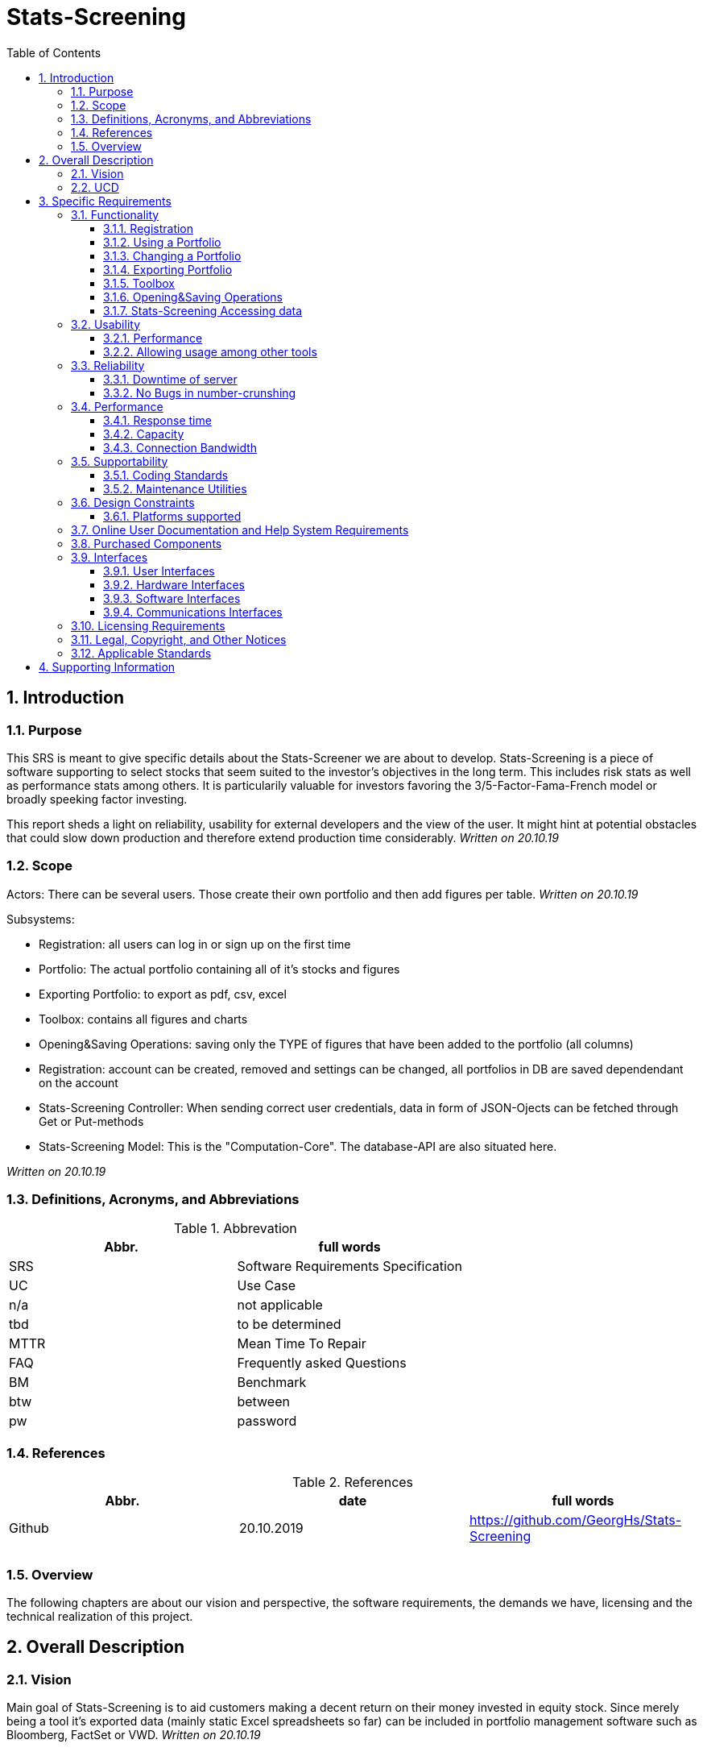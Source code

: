 
= Stats-Screening 
:toc:
:toclevels: 5
:sectnums:
:sectnumlevels: 5



==	Introduction	
===	Purpose	
This SRS is meant to give specific details about the Stats-Screener we are about to develop. Stats-Screening is a piece of software supporting to select stocks that seem suited to the investor's objectives in the long term. This includes risk stats as well as performance stats among others. It is particularily valuable for investors favoring the 3/5-Factor-Fama-French model or broadly speeking factor investing. 

This report sheds a light on reliability, usability for external developers and the view of the user. It might hint at potential obstacles that could slow down production and therefore extend production time considerably. _Written on 20.10.19_

===	Scope
Actors: There can be several users. Those create their own portfolio and then add figures per table. _Written on 20.10.19_

Subsystems: 

* Registration: all users can log in or sign up on the first time
* Portfolio: The actual portfolio containing all of it's stocks and figures 
* Exporting Portfolio: to export as pdf, csv, excel
* Toolbox: contains all figures and charts
* Opening&Saving Operations: saving only the TYPE of figures that have been added to the portfolio (all columns)
* Registration: account can be created, removed and settings can be changed, all portfolios in DB are saved dependendant on the account
* Stats-Screening Controller: When sending correct user  credentials, data in form of JSON-Ojects can be fetched through Get or Put-methods
* Stats-Screening Model: This is the "Computation-Core". The database-API are also situated here.


_Written on 20.10.19_

===	Definitions, Acronyms, and Abbreviations

.Abbrevation
[width="100%",options="header,footer"]
|====================
| Abbr.  | full words
| SRS | 	Software Requirements Specification
| UC | 	Use Case 
| n/a |	not applicable  
| tbd |	to be determined
|MTTR |	Mean Time To Repair
|FAQ  |	Frequently asked Questions
|BM | Benchmark
|btw|between
|pw |password
|====================

===	References

.References
[width="100%",options="header,footer"]
|====================
| Abbr.|date | full words
| Github|20.10.2019 |  https://github.com/GeorgHs/Stats-Screening
|  |  
|  |  
|  |  
|====================
===	Overview	
The following chapters are about our vision and perspective, the software requirements, the demands we have, licensing and the technical realization of this project.

==	Overall Description	

=== Vision
Main goal of Stats-Screening is to aid customers making a decent return on their money invested in equity stock. Since merely being a tool it's exported data (mainly static Excel spreadsheets so far) can be included in portfolio management software such as Bloomberg, FactSet or VWD.
_Written on 20.10.19_

=== UCD

image::Use Case Diagram.png[Sunset]
_Written on 20.10.19_


==	Specific Requirements	
===	Functionality	
This section will list all functional requirements for Stats-Screening and explain their functionality. Each of the following subsections represents a subsystem of our application.
_Written on 20.10.19_

====	Registration
When entering stats-screening.com user can choose btw two options: loging in or signing up.

* Upon signing up required to enter username, pw, email, company, company-image, pw again.
* Upon logging in it's required to enter username, pw.

==== Using a Portfolio
This portfolio is the core element of the entire application. It can be constantly viewed by the consumer. It contains a list of all stocks, list of all figures and a few mandatory items such as ISIN and further information about the stock. Those information can be drawn from an API such as Google Finance/Yahoo Finance
_Written on 25.11.19_

==== Changing a Portfolio
It should be possible to remove figures, switch the Api from which the data is drawn as well as the Benchmark. 

==== Exporting Portfolio
Export is an option which can be used to export the portfolio as Excel,Pdf,Csv. This will produce a file which is reusable in common portfolio management tools such as Bloomberg, FactSet, VWD. Those values can then be used for further purposes. So far only static values (pure values) are planned. If time remains:

* an Excel Plugin which fetches the values and updates them any point in time set through our Controller is recommendable.
* the optionity to export the charts would be nice to have 
_Written on 25.11.19_

==== Toolbox
Contains all the figures and charts that can be added to the portfolio. The way of adding them is by simply clicking on them (or if time remains by moving them into the portfolio via drag&drop). The charts might also be added in the tab portfolio. Below the tab there can be a combobox & button used for adding the charts. 
The Toolbox might contain all of the following numbers: _Written on 25.11.19_ 
drawn from book "Practical Risk-Adjusted Performance Measurement" by Carl R. Bacon as published by Wiley
_Written on 20.10.19_

Descriptive stuff: 

* annualised return
* continuously compounded returns (or log returns)
* mean absolute deviation 
* skewness 
* kurtosis 
* correlation (other Benchmarks for instance)
_Written on 20.10.19_

Risk (but drawdown, see below):

* sharpe ratio 
* revised sharpe ratio 
* adjusted sharpe ratio 
* skewness-kurtosis ratio
_Written on 20.10.19_

Regression:

* Jensen's Alpha (no diff. to "normal" regression alpha) 
* Beta (systematic risk or vol) of Capital Asset Pricing Model  (no diff. to "normal" regression alpha)
_Written on 20.10.19_

Drawdown: 

* Max Drawdown 
_Written on 20.10.19_

==== Opening&Saving Operations
Opening a portfolio should be possible by simply opening a file which as before been saved.
It contains all the ISINs and columns used.
_Written on 25.11.19_

==== Stats-Screening Accessing data
By using the Post-method if correct credentials are transmitted, all required JSON-data will be fetched and then displayed in 1. the application's portfolio table, 2. if time remains in an Excel-spreadsheet through a plugin.
The Controller fetches it's data from the Model.
_Written on 25.11.19_



===	Usability	
====	Performance
Even though it's a separate requirement, main goal of this application is quickness. The user should feel an ease when seeing the values refresh. If it isn't the user might feel annoyed and opt for a different tool. In contrast, fancy flashy GUI-features are not required.
_Written on 20.10.19_

==== Allowing usage among other tools
Usually the end-user chooses to use several tools at once to do his/her real-time analysis. Therefore, it should be flexible to use and integration into excel would definitely be a plus.
_Written on 20.10.19_

===	Reliability	
==== Downtime of server
Downtime of the server is to be avoided at all times. 
_Written on 20.10.19_

==== No Bugs in number-crunshing
There should be no bugs in number-crunshing with pandas. So 100% reliability on that part. The other parts shouldn't have any bugs but extensive testing (only simple testing) isn't required since there won't be enough time.
_Written on 20.10.19_

===	Performance	
==== Response time
As low as possible. We haven't coded anything quite like it, so I can't determine any fixed limitations.
_Written on 20.10.19_

==== Capacity
For the start it merely will have to accommodate a few users. If future demand increases which is unlikely, since we are no portfolio management software company we will set up new servers
_Written on 20.10.19_

==== Connection Bandwidth
The size of data to be synchronized between the server and client should be minimal, e.g. renaming an item must not lead to downloading all of existing data on the server.
_Written on 20.10.19_

===	Supportability	
====	Coding Standards
In order to maintain supportability and readability of our code, we will try to adopt the latest clean code standard as far as possible and use the http://google.github.io/styleguide/pyguide.html[Google Python Style Guide] for naming conventions, formatting and programming practices throughout the project.
_Written on 20.10.19_

==== Maintenance Utilities
In order to test language and platform versions, a continuous integration service is required which runs tests on combinations of platform and language versions.
_Written on 20.10.19_


===	Design Constraints	
==== Platforms supported
We recommend using chrome as a browser. The lastest version of the Microsoft Edge and Firefox should also be fine.
The server's operating system must support MySQL and programs compiled using Go. A RESTful API shall be used to communicate between client and server.
_Written on 20.10.19_

===	Online User Documentation and Help System Requirements
First we will start using tooltips (Mouse-Hover-Flags) to do the job. In Addition to that we will give an instructive page which shows goal-oriented FAQ, for instance, how to export a devised portfolio as an Excel-spreadsheet. Since it's not an overly complex application, a particularily detailed report with hundrets of pages won't be required. FAQ should be sufficient.

===	Purchased Components
The server and domain are run with Strato. One can reach it by browsing http://www.stats-screening.com[stats-screening.com]

===	Interfaces	
====	User Interfaces	
* Registration: all users can log in or sign up on the first time
* Portfolio: The actual portfolio containing all of it's stocks and figures 
* Exporting Portfolio: to export as pdf, csv, excel
* Toolbox: contains all figures and charts
* Opening&Saving Operations: saving only the TYPE of figures that have been added to the portfolio (all columns)
* Registration: account can be created, removed and settings can be changed, all portfolios in DB are saved dependendant on the account
* Stats-Screening Controller: When sending correct user  credentials, data in form of JSON-Ojects can be fetched through Get or Put-methods
* Stats-Screening Model: This is the "Computation-Core". The database-API are also situated here.

For further information please check the hand-drafted pictures in the Documentation-folder on github. They are named GUIdraft1.__ , GUIdraft2.___,... .
_Written on 20.10.19_

====	Hardware Interfaces
n/a_Written on 20.10.19_

====	Software Interfaces	
either web-browser or Windows-Forms/GUI-Application. Our goal is it for every developer to fetch the data of our Model independant of the view._Written on 20.10.19_

====	Communications Interfaces
This is going to be _Written on 20.10.19_

===	Licensing Requirements	
Our Software is running under GNU license._Written on 20.10.19_

===	Legal, Copyright, and Other Notices	
Despite thorough and extensive testing the Stats-Screening team will not take any responsibility for incorrect data or lost data._Written on 20.10.19_

===	Applicable Standards
The following Clean Code standards are going to be applied to the code as far as possible:

* Intuitive names of variables and methods.
* Comply with coding conventions of the language of choice (Google Python Style Guide).
* Comments used to navigate through the code but not polluting it. ReStructuredText
* Design patterns integration.
* Each method does one thing and does it well.
* No hard-coded strings.
* No premature optimization.
_Written on 20.10.19_

==	Supporting Information
for additional information please turn towards:
Georg Hertzsch, Project Lead
_Written on 20.10.19_

